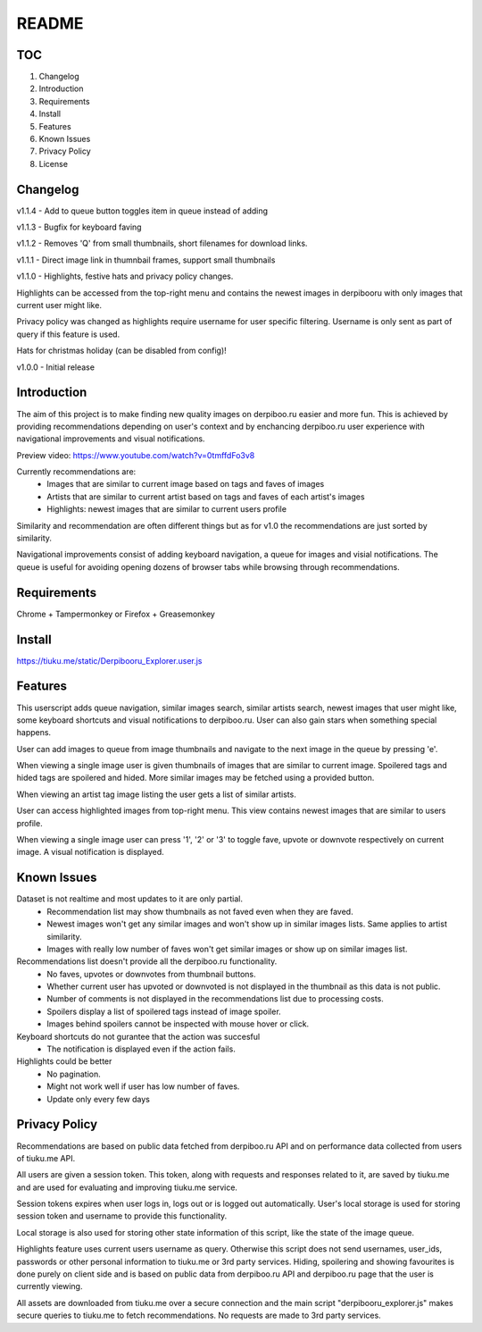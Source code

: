======
README
======

TOC
---
1. Changelog
2. Introduction
3. Requirements
4. Install
5. Features
6. Known Issues
7. Privacy Policy
8. License

Changelog
---------
v1.1.4  - Add to queue button toggles item in queue instead of adding

v1.1.3  - Bugfix for keyboard faving

v1.1.2  - Removes 'Q' from small thumbnails, short filenames for download links.

v1.1.1  - Direct image link in thumnbail frames, support small thumbnails

v1.1.0  - Highlights, festive hats and privacy policy changes.

Highlights can be accessed from the top-right menu and contains the newest images in derpibooru with only images that current user might like.

Privacy policy was changed as highlights require username for user specific filtering. Username is only sent as part of query if this feature is used.

Hats for christmas holiday (can be disabled from config)!

v1.0.0  - Initial release


Introduction
------------
The aim of this project is to make finding new quality images on derpiboo.ru easier and more fun. This is achieved by providing recommendations depending on user's context and by enchancing derpiboo.ru user experience with navigational improvements and visual notifications.

Preview video: https://www.youtube.com/watch?v=0tmffdFo3v8

Currently recommendations are:
 - Images that are similar to current image based on tags and faves of images
 - Artists that are similar to current artist based on tags and faves of each artist's images
 - Highlights: newest images that are similar to current users profile

Similarity and recommendation are often different things but as for v1.0 the recommendations are just sorted by similarity.

Navigational improvements consist of adding keyboard navigation, a queue for images and visial notifications. The queue is useful for avoiding opening dozens of browser tabs while browsing through recommendations.


Requirements
------------
Chrome + Tampermonkey
or
Firefox + Greasemonkey


Install
-------
https://tiuku.me/static/Derpibooru_Explorer.user.js


Features
--------
This userscript adds queue navigation, similar images search, similar artists search, newest images that user might like, some keyboard shortcuts and visual notifications to derpiboo.ru. User can also gain stars when something special happens.

User can add images to queue from image thumbnails and navigate to the next image in the queue by pressing 'e'.

When viewing a single image user is given thumbnails of images that are similar to current image. Spoilered tags and hided tags are spoilered and hided. More similar images may be fetched using a provided button.

When viewing an artist tag image listing the user gets a list of similar artists.

User can access highlighted images from top-right menu. This view contains newest images that are similar to users profile.

When viewing a single image user can press '1', '2' or '3' to toggle fave, upvote or downvote respectively on current image. A visual notification is displayed.


Known Issues
------------
Dataset is not realtime and most updates to it are only partial.
 - Recommendation list may show thumbnails as not faved even when they are faved.
 - Newest images won't get any similar images and won't show up in similar images lists. Same applies to artist similarity.
 - Images with really low number of faves won't get similar images or show up on similar images list.

Recommendations list doesn't provide all the derpiboo.ru functionality.
 - No faves, upvotes or downvotes from thumbnail buttons.
 - Whether current user has upvoted or downvoted is not displayed in the thumbnail as this data is not public.
 - Number of comments is not displayed in the recommendations list due to processing costs.
 - Spoilers display a list of spoilered tags instead of image spoiler.
 - Images behind spoilers cannot be inspected with mouse hover or click.

Keyboard shortcuts do not gurantee that the action was succesful
 - The notification is displayed even if the action fails.

Highlights could be better
 - No pagination.
 - Might not work well if user has low number of faves.
 - Update only every few days


Privacy Policy
--------------
Recommendations are based on public data fetched from derpiboo.ru API and on performance data collected from users of tiuku.me API.

All users are given a session token. This token, along with requests and responses related to it, are saved by tiuku.me and are used for evaluating and improving tiuku.me service.

Session tokens expires when user logs in, logs out or is logged out automatically. User's local storage is used for storing session token and username to provide this functionality.

Local storage is also used for storing other state information of this script, like the state of the image queue.

Highlights feature uses current users username as query. Otherwise this script does not send usernames, user_ids, passwords or other personal information to tiuku.me or 3rd party services. Hiding, spoilering and showing favourites is done purely on client side and is based on public data from derpiboo.ru API and derpiboo.ru page that the user is currently viewing.

All assets are downloaded from tiuku.me over a secure connection and the main script "derpibooru_explorer.js" makes secure queries to tiuku.me to fetch recommendations. No requests are made to 3rd party services.
